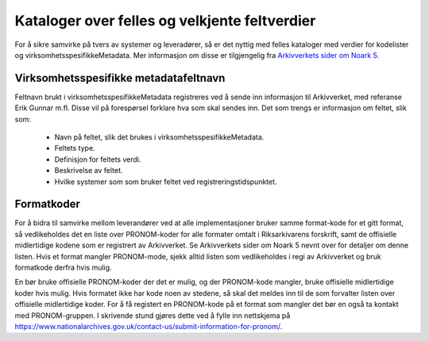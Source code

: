 Kataloger over felles og velkjente feltverdier
==============================================

For å sikre samvirke på tvers av systemer og leveradører, så er det
nyttig med felles kataloger med verdier for kodelister og
virksomhetsspesifikkeMetadata. Mer informasjon om disse er
tilgjengelig fra `Arkivverkets sider om Noark
5 <https://www.arkivverket.no/forvaltning-og-utvikling/noark-standarden/noark-5/tjenestegrensesnitt-noark5>`__.

Virksomhetsspesifikke metadatafeltnavn
--------------------------------------

Feltnavn brukt i virksomhetsspesifikkeMetadata registreres ved å sende
inn informasjon til Arkivverket, med referanse Erik Gunnar m.fl.
Disse vil på forespørsel forklare hva som skal sendes inn.  Det som
trengs er informasjon om feltet, slik som:

 * Navn på feltet, slik det brukes i virksomhetsspesifikkeMetadata.
 * Feltets type.
 * Definisjon for feltets verdi.
 * Beskrivelse av feltet.
 * Hvilke systemer som som bruker feltet ved registreringstidspunktet.

Formatkoder
-----------

For å bidra til samvirke mellom leverandører ved at alle
implementasjoner bruker samme format-kode for et gitt format, så
vedlikeholdes det en liste over PRONOM-koder for alle formater omtalt
i Riksarkivarens forskrift, samt de offisielle midlertidige kodene som
er registrert av Arkivverket. Se Arkivverkets sider om Noark 5 nevnt
over for detaljer om denne listen. Hvis et format mangler
PRONOM-mode, sjekk alltid listen som vedlikeholdes i regi av
Arkivverket og bruk formatkode derfra hvis mulig.

En bør bruke offisielle PRONOM-koder der det er mulig, og der
PRONOM-kode mangler, bruke offisielle midlertidige koder hvis mulig.
Hvis formatet ikke har kode noen av stedene, så skal det meldes inn
til de som forvalter listen over offisielle midlertidige koder. For å
få registert en PRONOM-kode på et format som mangler det bør en også
ta kontakt med PRONOM-gruppen. I skrivende stund gjøres dette ved å
fylle inn nettskjema på
https://www.nationalarchives.gov.uk/contact-us/submit-information-for-pronom/.

